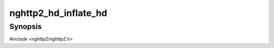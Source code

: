 
nghttp2_hd_inflate_hd
=====================

Synopsis
--------

*#include <nghttp2/nghttp2.h>*

.. function:: ssize_t nghttp2_hd_inflate_hd(nghttp2_hd_inflater *inflater, nghttp2_nv *nv_out, int *inflate_flags, uint8_t *in, size_t inlen, int in_final)

    
    Inflates name/value block stored in *in* with length *inlen*.  This
    function performs decompression.  For each successful emission of
    header name/value pair, :macro:`NGHTTP2_HD_INFLATE_EMIT` is set in
    *\*inflate_flags* and name/value pair is assigned to the *nv_out*
    and the function returns.  The caller must not free the members of
    *nv_out*.
    
    The *nv_out* may include pointers to the memory region in the *in*.
    The caller must retain the *in* while the *nv_out* is used.
    
    The application should call this function repeatedly until the
    ``(*inflate_flags) & NGHTTP2_HD_INFLATE_FINAL`` is nonzero and
    return value is non-negative.  This means the all input values are
    processed successfully.  Then the application must call
    `nghttp2_hd_inflate_end_headers()` to prepare for the next header
    block input.
    
    The caller can feed complete compressed header block.  It also can
    feed it in several chunks.  The caller must set *in_final* to
    nonzero if the given input is the last block of the compressed
    header.
    
    This function returns the number of bytes processed if it succeeds,
    or one of the following negative error codes:
    
    :macro:`NGHTTP2_ERR_NOMEM`
        Out of memory.
    :macro:`NGHTTP2_ERR_HEADER_COMP`
        Inflation process has failed.
    :macro:`NGHTTP2_ERR_BUFFER_ERROR`
        The header field name or value is too large.
    
    Example follows::
    
        int inflate_header_block(nghttp2_hd_inflater *hd_inflater,
                                 uint8_t *in, size_t inlen, int final)
        {
            ssize_t rv;
    
            for(;;) {
                nghttp2_nv nv;
                int inflate_flags = 0;
    
                rv = nghttp2_hd_inflate_hd(hd_inflater, &nv, &inflate_flags,
                                           in, inlen, final);
    
                if(rv < 0) {
                    fprintf(stderr, "inflate failed with error code %zd", rv);
                    return -1;
                }
    
                in += rv;
                inlen -= rv;
    
                if(inflate_flags & NGHTTP2_HD_INFLATE_EMIT) {
                    fwrite(nv.name, nv.namelen, 1, stderr);
                    fprintf(stderr, ": ");
                    fwrite(nv.value, nv.valuelen, 1, stderr);
                    fprintf(stderr, "\n");
                }
                if(inflate_flags & NGHTTP2_HD_INFLATE_FINAL) {
                    nghttp2_hd_inflate_end_headers(hd_inflater);
                    break;
                }
                if((inflate_flags & NGHTTP2_HD_INFLATE_EMIT) == 0 &&
                   inlen == 0) {
                   break;
                }
            }
    
            return 0;
        }
    
